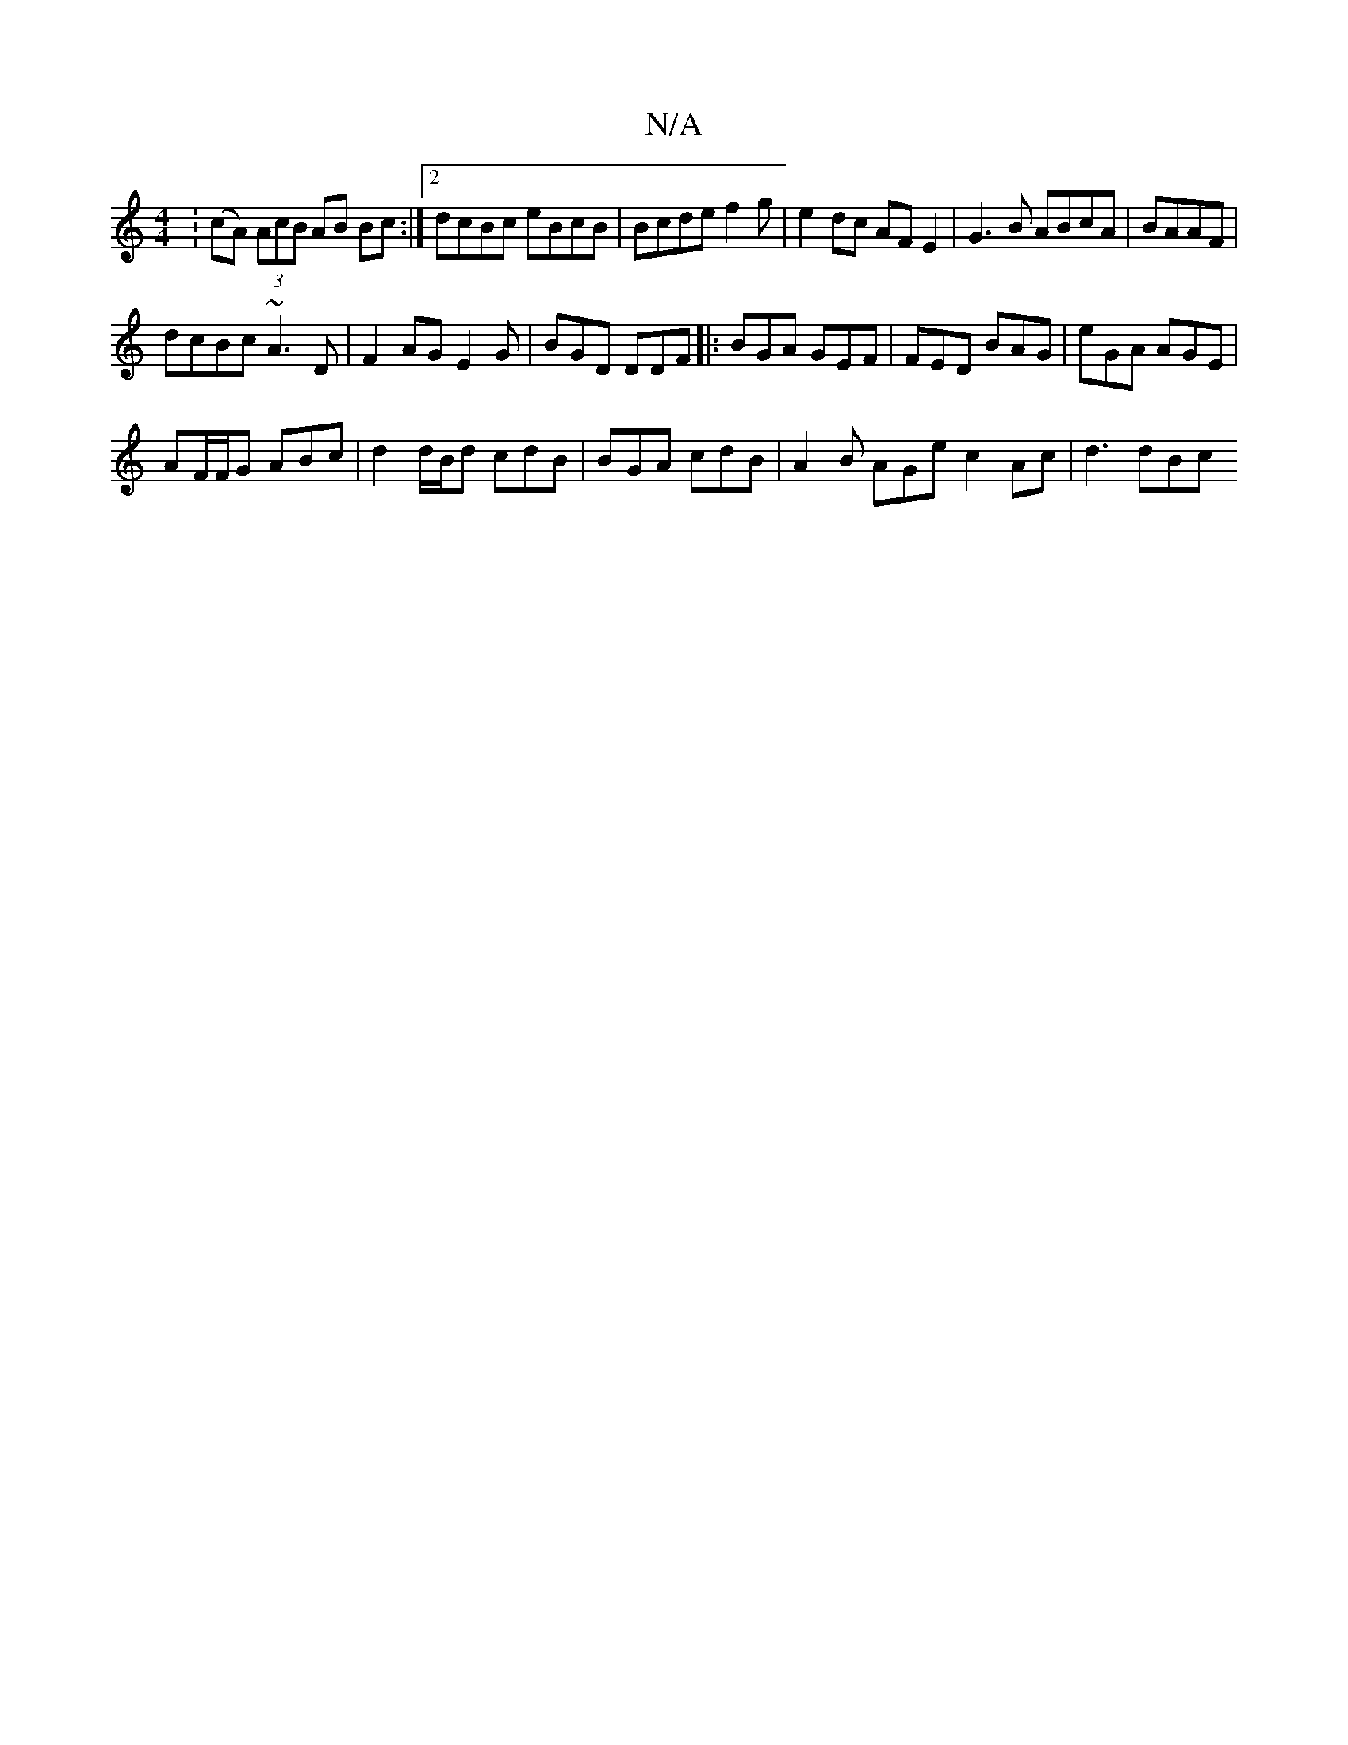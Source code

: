 X:1
T:N/A
M:4/4
R:N/A
K:Cmajor
:(cA) (3AcB AB Bc:|2 dcBc eBcB | Bcde f2 g | e2 dc AF E2 | G3 B ABcA|BAAF |
dcBc ~A3 D | F2 AG E2 G | BGD DDF |:BGA GEF | FED BAG | eGA AGE |
AF/F/G ABc | d2 d/B/d cdB | BGA cdB | A2B AGe c2 Ac|d3 dBc